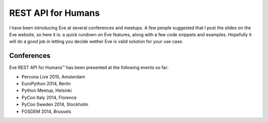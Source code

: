 REST API for Humans
===================
I have been introducing Eve at several conferences and meetups. A few people
suggested that I post the slides on the Eve website, so here it is: a quick
rundown on Eve features, along with a few code snippets and examples. Hopefully
it will do a good job in letting you decide wether Eve is valid solution for
your use case.

.. embedly:: http://speakerdeck.com/nicola/eve-rest-api-for-humans

Conferences
------------
Eve REST API for Humans™ has been presented at the following events so far:

- Percona Live 2015, Amsterdam
- EuroPython 2014, Berlin
- Python Meetup, Helsinki 
- PyCon Italy 2014, Florence 
- PyCon Sweden 2014, Stockholm 
- FOSDEM 2014, Brussels 
